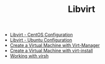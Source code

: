 #+OPTIONS: num:nil toc:nil html-postamble:nil timestamp:nil html-style:nil
#+TITLE: Libvirt

- [[https://manlug-notes.github.io/notes/libvirt/libvirt-centos.html][Libvirt - CentOS Configuration]]
- [[https://manlug-notes.github.io/notes/libvirt/libvirt-ubuntu.html][Libvirt - Ubuntu Configuration]]
- [[https://manlug-notes.github.io/notes/libvirt/create_a_vm_virt-manager.html][Create a Virtual Machine with Virt-Manager]]
- [[https://manlug-notes.github.io/notes/libvirt/creae_a_vm_virt-install.org][Create a Virtual Machine with virt-install]]
- [[https://manlug-notes.github.io/notes/libvirt/working_with_virsh.html][Working with virsh]]
